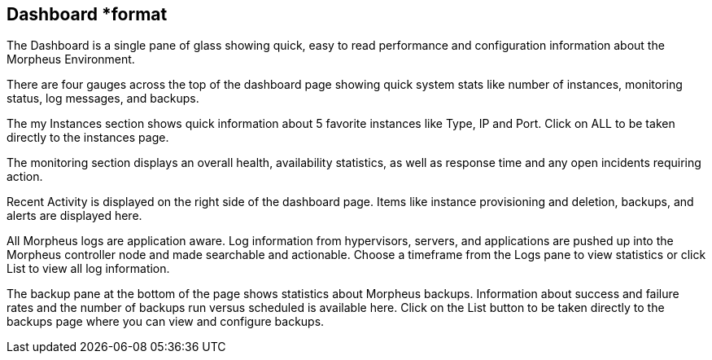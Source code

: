 == Dashboard *format

The Dashboard is a single pane of glass showing quick, easy to read performance and configuration information about the Morpheus Environment.

There are four gauges across the top of the dashboard page showing quick system stats like number of instances, monitoring status, log messages, and backups.

The my Instances section shows quick information about 5 favorite instances like Type, IP and Port. Click on ALL to be taken directly to the instances page.

The monitoring section displays an overall health, availability statistics, as well as response time and any open incidents requiring action.

Recent Activity is displayed on the right side of the dashboard page. Items like instance provisioning and deletion, backups, and alerts are displayed here.

All Morpheus logs are application aware. Log information from hypervisors, servers, and applications are pushed up into the Morpheus controller node and made searchable and actionable. Choose a timeframe from the Logs pane to view statistics or click List to view all log information.

The backup pane at the bottom of the page shows statistics about Morpheus backups. Information about success and failure rates and the number of backups run versus scheduled is available here. Click on the List button to be taken directly to the backups page where you can view and configure backups.
